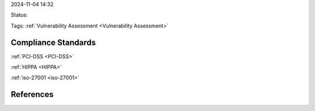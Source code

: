 2024-11-04 14:32

Status:

Tags: :ref:`Vulnerability Assessment <Vulnerability Assessment>`

Compliance Standards
====================

:ref:`PCI-DSS <PCI-DSS>`

:ref:`HIPPA <HIPPA>`

:ref:`iso-27001 <iso-27001>`

References
==========
